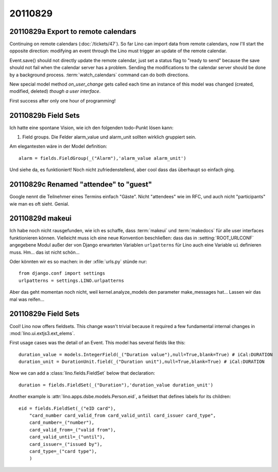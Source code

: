 20110829
========

20110829a Export to remote calendars
------------------------------------

Continuing on remote calendars (:doc:`/tickets/47`).
So far Lino can import data from remote calendars, now I'll 
start the opposite direction: modifying an event through 
the Lino must trigger an update of the remote calendar.

Event.save() should not directly update the remote calendar,
just set a status flag to "ready to send" 
because the save should not fail when 
the calendar server has a problem.
Sending the modifications to the calendar server should be 
done by a background process.
:term:`watch_calendars` command can do both directions.

New special model method `on_user_change` gets called each 
time an instance of this model was changed 
(created, modified, deleted) *though a user interface*. 

First success after only one hour of programming!

.. todo::

  Recurring events are not yet handled correctly.
  When modifying a recurring event, Lino must decide 
  whether to modify (1) only this event, (2) this and 
  all future events or (3) all events of the series.
  
  Modifications in a RecurrenceSet are not yet sent back 
  to the calendar server.
  
  Attendees are currently neither sent nor received. 
  
  Google claims "Can only store an event with a newer DTSTAMP" 
  probably because of a timezone misunderstanding.
  
  
20110829b Field Sets
--------------------

Ich hatte eine spontane Vision, wie ich den folgenden 
todo-Punkt lösen kann:

#.  Field groups. Die Felder alarm_value und alarm_unit sollten 
    wirklich gruppiert sein. 
    
Am elegantesten wäre in der Model definition::
    
        alarm = fields.FieldGroup(_("Alarm"),'alarm_value alarm_unit')

Und siehe da, es funktioniert!
Noch nicht zufriedenstellend, aber cool dass das überhaupt so einfach ging.


20110829c Renamed "attendee" to "guest"
---------------------------------------

Google nennt die Teilnehmer eines Termins einfach "Gäste". 
Nicht "attendees" wie im RFC, und auch nicht "participants" 
wie man es oft sieht. Genial.


20110829d makeui
----------------

Ich habe noch nicht rausgefunden, wie ich es schaffe, 
dass :term:`makeui` und :term:`makedocs` für alle 
user interfaces funktionieren können.
Vielleicht muss ich eine neue Konvention beschließen:
dass das in :setting:`ROOT_URLCONF` angegebene Modul außer der 
von Django erwarteten Variablen ``urlpatterns`` 
für Lino auch eine Variable ``ui`` definieren muss. 
Hm... das ist nicht schön...

Oder könnten wir es so machen: in der :xfile:`urls.py` stünde nur::

  from django.conf import settings
  urlpatterns = settings.LINO.urlpatterns

Aber das geht momentan noch nicht, weil kernel.analyze_models 
den parameter make_messages hat...
Lassen wir das mal was reifen...


20110829e Field Sets
--------------------

Cool! Lino now offers fieldsets.
This change wasn't trivial because it required a few fundamental internal 
changes in :mod:`lino.ui.extjs3.ext_elems`.

First usage cases was the detail of an Event. 
This model has several fields like this::

    duration_value = models.IntegerField(_("Duration value"),null=True,blank=True) # iCal:DURATION
    duration_unit = DurationUnit.field(_("Duration unit"),null=True,blank=True) # iCal:DURATION
    
Now we can add a :class:`lino.fields.FieldSet` below that declaration::

    duration = fields.FieldSet(_("Duration"),'duration_value duration_unit')

Another example is :attr:`lino.apps.dsbe.models.Person.eid`,
a fieldset that defines labels for its children::

    eid = fields.FieldSet(_("eID card"),
        "card_number card_valid_from card_valid_until card_issuer card_type",
        card_number=_("number"),
        card_valid_from=_("valid from"),
        card_valid_until=_("until"),
        card_issuer=_("issued by"),
        card_type=_("card type"),
        )
